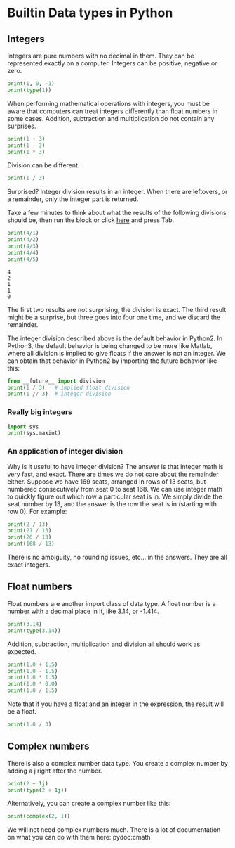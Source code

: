 #+DRAWERS: SOLUTION

* Builtin Data types in Python

** Integers
Integers are pure numbers with no decimal in them. They can be represented exactly on a computer. Integers can be positive, negative or zero.

#+BEGIN_SRC python
print(1, 0, -1)
print(type(1))
#+END_SRC

#+RESULTS:
: (1, 0, -1)
: <type 'int'>


When performing mathematical operations with integers, you must be aware that computers can treat integers differently than float numbers in some cases. Addition, subtraction and multiplication do not contain any surprises.

#+BEGIN_SRC python
print(1 + 3)
print(1 - 3)
print(1 * 3)
#+END_SRC

#+RESULTS:
: 4
: -2
: 3

Division can be different. 

#+BEGIN_SRC python
print(1 / 3)
#+END_SRC

#+RESULTS:
: 0

Surprised? Integer division results in an integer.  When there are leftovers, or a remainder, only the integer part is returned. 

Take a few minutes to think about what the results of the following divisions should be, then run the block or click [[elisp:(re-search-forward ":SOLUTION:")][here]] and press Tab.

#+NAME: integer-division
#+BEGIN_SRC python
print(4/1)
print(4/2)
print(4/3)
print(4/4)
print(4/5)
#+END_SRC

:SOLUTION:
#+RESULTS: integer-division
: 4
: 2
: 1
: 1
: 0

The first two results are not surprising, the division is exact. The third result might be a surprise, but three goes into four one time, and we discard the remainder. 
:END:

The integer division described above is the default behavior in Python2. In Python3, the default behavior is being changed to be more like Matlab, where all division is implied to give floats if the answer is not an integer. We can obtain that behavior in Python2 by importing the future behavior like this:

#+BEGIN_SRC python
from __future__ import division
print(1 / 3)   # implied float division
print(1 // 3)  # integer division
#+END_SRC

#+RESULTS:
: 0.333333333333
: 0

*** Really big integers

#+BEGIN_SRC python
import sys
print(sys.maxint)
#+END_SRC

#+RESULTS:
: 9223372036854775807

*** An application of integer division
Why is it useful to have integer division? The answer is that integer math is very fast, and exact. There are times we do not care about the remainder either. Suppose we have 169 seats, arranged in rows of 13 seats, but numbered consecutively from seat 0 to seat 168. We can use integer math to quickly figure out which row a particular seat is in. We simply divide the seat number by 13, and the answer is the row the seat is in (starting with row 0). For example: 

#+BEGIN_SRC python
print(2 / 13)
print(21 / 13)
print(26 / 13)
print(168 / 13)
#+END_SRC

#+RESULTS:
: 0
: 1
: 2
: 12

There is no ambiguity, no rounding issues, etc... in the answers. They are all exact integers.
** Float numbers
Float numbers are another import class of data type. A float number is a number with a decimal place in it, like 3.14, or -1.414.

#+BEGIN_SRC python
print(3.14)
print(type(3.14))
#+END_SRC

#+RESULTS:
: 3.14
: <type 'float'>

Addition, subtraction, multiplication and division all should work as expected. 

#+BEGIN_SRC python
print(1.0 + 1.5)
print(1.0 - 1.5)
print(1.0 * 1.5)
print(1.0 * 0.0)
print(1.0 / 1.5)
#+END_SRC

#+RESULTS:
: 2.5
: -0.5
: 1.5
: 0.0
: 0.666666666667

Note that if you have a float and an integer in the expression, the result will be a float.

#+BEGIN_SRC python
print(1.0 / 3)
#+END_SRC

#+RESULTS:
: 0.333333333333

** Complex numbers
There is also a complex number data type. You create a complex number by adding a j right after the number.

#+BEGIN_SRC python
print(2 + 1j)
print(type(2 + 1j))
#+END_SRC

#+RESULTS:
: (2+1j)
: <type 'complex'>

Alternatively, you can create a complex number like this:
#+BEGIN_SRC python
print(complex(2, 1))
#+END_SRC

#+RESULTS:
: (2+1j)

We will not need complex numbers much. There is a lot of documentation on what you can do with them here: pydoc:cmath
